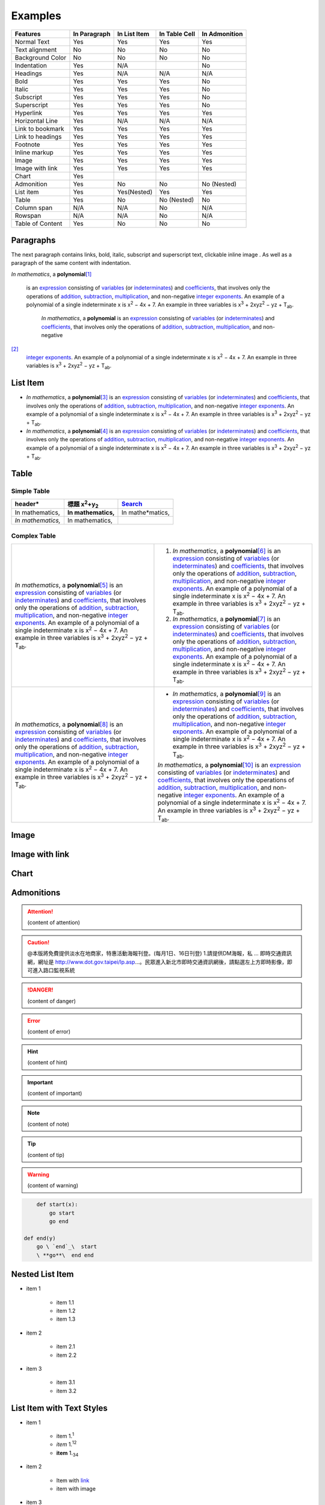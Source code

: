 
.. _h17cf336a3119355a1c01f75426961:

Examples
********


+----------------+------------+------------+-------------+-------------+
|Features        |In Paragraph|In List Item|In Table Cell|In Admonition|
+================+============+============+=============+=============+
|Normal Text     |Yes         |Yes         |Yes          |Yes          |
+----------------+------------+------------+-------------+-------------+
|Text alignment  |No          |No          |No           |No           |
+----------------+------------+------------+-------------+-------------+
|Background Color|No          |No          |No           |No           |
+----------------+------------+------------+-------------+-------------+
|Indentation     |Yes         |N/A         |             |No           |
+----------------+------------+------------+-------------+-------------+
|Headings        |Yes         |N/A         |N/A          |N/A          |
+----------------+------------+------------+-------------+-------------+
|Bold            |Yes         |Yes         |Yes          |No           |
+----------------+------------+------------+-------------+-------------+
|Italic          |Yes         |Yes         |Yes          |No           |
+----------------+------------+------------+-------------+-------------+
|Subscript       |Yes         |Yes         |Yes          |No           |
+----------------+------------+------------+-------------+-------------+
|Superscript     |Yes         |Yes         |Yes          |No           |
+----------------+------------+------------+-------------+-------------+
|Hyperlink       |Yes         |Yes         |Yes          |Yes          |
+----------------+------------+------------+-------------+-------------+
|Horizontal Line |Yes         |N/A         |N/A          |N/A          |
+----------------+------------+------------+-------------+-------------+
|Link to bookmark|Yes         |Yes         |Yes          |Yes          |
+----------------+------------+------------+-------------+-------------+
|Link to headings|Yes         |Yes         |Yes          |Yes          |
+----------------+------------+------------+-------------+-------------+
|Footnote        |Yes         |Yes         |Yes          |Yes          |
+----------------+------------+------------+-------------+-------------+
|Inline markup   |Yes         |Yes         |Yes          |Yes          |
+----------------+------------+------------+-------------+-------------+
|Image           |Yes         |Yes         |Yes          |Yes          |
+----------------+------------+------------+-------------+-------------+
|Image with link |Yes         |Yes         |Yes          |Yes          |
+----------------+------------+------------+-------------+-------------+
|Chart           |Yes         |            |             |             |
+----------------+------------+------------+-------------+-------------+
|Admonition      |Yes         |No          |No           |No (Nested)  |
+----------------+------------+------------+-------------+-------------+
|List item       |Yes         |Yes(Nested) |Yes          |Yes          |
+----------------+------------+------------+-------------+-------------+
|Table           |Yes         |No          |No (Nested)  |No           |
+----------------+------------+------------+-------------+-------------+
|Column span     |N/A         |N/A         |No           |N/A          |
+----------------+------------+------------+-------------+-------------+
|Rowspan         |N/A         |N/A         |No           |N/A          |
+----------------+------------+------------+-------------+-------------+
|Table of Content|Yes         |No          |No           |No           |
+----------------+------------+------------+-------------+-------------+

.. _h1f81a111a3e4cd44467728753e5f73:

Paragraphs
==========

The next paragraph contains links, bold, italic, subscript and superscript text, clickable inline image . As well as a paragraph of the same content with indentation.

\ *In mathematics*\ , \ |IMG1|\  a \ **polynomial**\ 
\ [#F1]_\ 
 is an \ `expression`_\  consisting of \ `variables`_\  (or \ `indeterminates`_\ ) and \ `coefficients`_\ , that involves only the operations of \ `addition`_\ , \ `subtraction`_\ , \ `multiplication`_\ , and non-negative \ `integer`_\  \ `exponents`_\ . An example of a polynomial of a single indeterminate x is x\ :sup:`2`\  − 4x + 7. An example in three variables is x\ :sup:`3`\  + 2xyz\ :sup:`2`\  − yz + T\ :sub:`ab`\ . 

        \ *In mathematics*\ , \ |IMG2|\          a \ **polynomial**\  is an \ `expression`_\  consisting of \ `variables`_\  (or \ `indeterminates`_\ ) and \ `coefficients`_\ , that involves only the operations of \ `addition`_\ , \ `subtraction`_\ , \ `multiplication`_\ , and non-negative
\ [#F2]_\ 
         \ `integer`_\  \ `exponents`_\ . An example of a polynomial of a single indeterminate x is x\ :sup:`2`\  − 4x + 7. An example in three variables is x\ :sup:`3`\  + 2xyz\ :sup:`2`\  − yz +  T\ :sub:`ab`\ .

        

.. _h3f7b121e3b34193166765e7a56202b48:

List Item
=========

* \ *In mathematics*\ , \ |IMG3|\  a \ **polynomial**\ \ [#F3]_\  is an \ `expression`_\  consisting of \ `variables`_\  (or \ `indeterminates`_\ ) and \ `coefficients`_\ , that involves only the operations of \ `addition`_\ , \ `subtraction`_\ , \ `multiplication`_\ , and non-negative \ `integer`_\  \ `exponents`_\ . An example of a polynomial of a single indeterminate x is x\ :sup:`2`\  − 4x + 7. An example in three variables is x\ :sup:`3`\  + 2xyz\ :sup:`2`\  − yz + T\ :sub:`ab`\ . 
* \ *In mathematics*\ , \ |IMG4|\  a \ **polynomial**\ \ [#F4]_\  is an \ `expression`_\  consisting of \ `variables`_\  (or \ `indeterminates`_\ ) and \ `coefficients`_\ , that involves only the operations of \ `addition`_\ , \ `subtraction`_\ , \ `multiplication`_\ , and non-negative \ `integer`_\  \ `exponents`_\ . An example of a polynomial of a single indeterminate x is x\ :sup:`2`\  − 4x + 7. An example in three variables is x\ :sup:`3`\  + 2xyz\ :sup:`2`\  − yz + T\ :sub:`ab`\ . 

.. _h513c5b795d5d185d1c203d7e75205f41:

Table
=====

.. _h32215632614d203792b5070562b64f:

Simple Table
------------


+---------------------+--------------------------------+----------------+
|header*              |標題 x\ :sup:`2`\ +y\ :sub:`2`\ |\ `Search`_\    |
+=====================+================================+================+
|In mathematics,      |\ **In mathematics,**\          |In mathe*matics,|
+---------------------+--------------------------------+----------------+
|\ *In mathematics,*\ |In mathematics,                 |                |
+---------------------+--------------------------------+----------------+

.. _h5a6e575f7c1d332d6350624c6c73387:

Complex Table
-------------


+---------------------------------------------------------------------------------------------------------------------------------------------------------------------------------------------------------------------------------------------------------------------------------------------------------------------------------------------------------------------------------------------------------------------------------------------------------------------------------------------------------+------------------------------------------------------------------------------------------------------------------------------------------------------------------------------------------------------------------------------------------------------------------------------------------------------------------------------------------------------------------------------------------------------------------------------------------------------------------------------------------------------------+
|\ *In mathematics*\ , \ |IMG5|\  a \ **polynomial**\ \ [#F5]_\  is an \ `expression`_\  consisting of \ `variables`_\  (or \ `indeterminates`_\ ) and \ `coefficients`_\ , that involves only the operations of \ `addition`_\ , \ `subtraction`_\ , \ `multiplication`_\ , and non-negative \ `integer`_\  \ `exponents`_\ . An example of a polynomial of a single indeterminate x is x\ :sup:`2`\  − 4x + 7. An example in three variables is x\ :sup:`3`\  + 2xyz\ :sup:`2`\  − yz + T\ :sub:`ab`\ . |#. \ *In mathematics*\ , \ |IMG6|\  a \ **polynomial**\ \ [#F6]_\  is an \ `expression`_\  consisting of \ `variables`_\  (or \ `indeterminates`_\ ) and \ `coefficients`_\ , that involves only the operations of \ `addition`_\ , \ `subtraction`_\ , \ `multiplication`_\ , and non-negative \ `integer`_\  \ `exponents`_\ . An example of a polynomial of a single indeterminate x is x\ :sup:`2`\  − 4x + 7. An example in three variables is x\ :sup:`3`\  + 2xyz\ :sup:`2`\  − yz + T\ :sub:`ab`\ . |
|                                                                                                                                                                                                                                                                                                                                                                                                                                                                                                         |#. \ *In mathematics*\ , \ |IMG7|\  a \ **polynomial**\ \ [#F7]_\  is an \ `expression`_\  consisting of \ `variables`_\  (or \ `indeterminates`_\ ) and \ `coefficients`_\ , that involves only the operations of \ `addition`_\ , \ `subtraction`_\ , \ `multiplication`_\ , and non-negative \ `integer`_\  \ `exponents`_\ . An example of a polynomial of a single indeterminate x is x\ :sup:`2`\  − 4x + 7. An example in three variables is x\ :sup:`3`\  + 2xyz\ :sup:`2`\  − yz + T\ :sub:`ab`\ . |
+---------------------------------------------------------------------------------------------------------------------------------------------------------------------------------------------------------------------------------------------------------------------------------------------------------------------------------------------------------------------------------------------------------------------------------------------------------------------------------------------------------+------------------------------------------------------------------------------------------------------------------------------------------------------------------------------------------------------------------------------------------------------------------------------------------------------------------------------------------------------------------------------------------------------------------------------------------------------------------------------------------------------------+
|\ *In mathematics*\ , \ |IMG8|\  a \ **polynomial**\ \ [#F8]_\  is an \ `expression`_\  consisting of \ `variables`_\  (or \ `indeterminates`_\ ) and \ `coefficients`_\ , that involves only the operations of \ `addition`_\ , \ `subtraction`_\ , \ `multiplication`_\ , and non-negative \ `integer`_\  \ `exponents`_\ . An example of a polynomial of a single indeterminate x is x\ :sup:`2`\  − 4x + 7. An example in three variables is x\ :sup:`3`\  + 2xyz\ :sup:`2`\  − yz + T\ :sub:`ab`\ . |* \ *In mathematics*\ , \ |IMG9|\  a \ **polynomial**\ \ [#F9]_\  is an \ `expression`_\  consisting of \ `variables`_\  (or \ `indeterminates`_\ ) and \ `coefficients`_\ , that involves only the operations of \ `addition`_\ , \ `subtraction`_\ , \ `multiplication`_\ , and non-negative \ `integer`_\  \ `exponents`_\ . An example of a polynomial of a single indeterminate x is x\ :sup:`2`\  − 4x + 7. An example in three variables is x\ :sup:`3`\  + 2xyz\ :sup:`2`\  − yz + T\ :sub:`ab`\ .  |
|                                                                                                                                                                                                                                                                                                                                                                                                                                                                                                         |                                                                                                                                                                                                                                                                                                                                                                                                                                                                                                            |
|                                                                                                                                                                                                                                                                                                                                                                                                                                                                                                         |\ *In mathematics*\ , \ |IMG10|\  a \ **polynomial**\ \ [#F10]_\  is an \ `expression`_\  consisting of \ `variables`_\  (or \ `indeterminates`_\ ) and \ `coefficients`_\ , that involves only the operations of \ `addition`_\ , \ `subtraction`_\ , \ `multiplication`_\ , and non-negative \ `integer`_\  \ `exponents`_\ . An example of a polynomial of a single indeterminate x is x\ :sup:`2`\  − 4x + 7. An example in three variables is x\ :sup:`3`\  + 2xyz\ :sup:`2`\  − yz + T\ :sub:`ab`\ .  |
+---------------------------------------------------------------------------------------------------------------------------------------------------------------------------------------------------------------------------------------------------------------------------------------------------------------------------------------------------------------------------------------------------------------------------------------------------------------------------------------------------------+------------------------------------------------------------------------------------------------------------------------------------------------------------------------------------------------------------------------------------------------------------------------------------------------------------------------------------------------------------------------------------------------------------------------------------------------------------------------------------------------------------+

.. _h425360541a6d36a14487962c584b8:

Image
=====

\ |IMG11|\ 

.. _h263145716057721248918325a5e5b:

Image with link
===============

\ |IMG12|\ 

.. _h1d36783e12317e2c015132250725e7b:

Chart
=====

\ |IMG13|\ 

.. _h10487d767c3543552c4f797d453d593f:

Admonitions
===========


.. Attention:: 

    (content of attention)


.. Caution:: 

    @本版將免費提供淡水在地商家，特惠活動海報刊登。(每月1日、16日刊登) 1.請提供DM海報，私 ... 即時交通資訊網，網址是 http://www.dot.gov.taipei/lp.asp…。民眾進入新北市即時交通資訊網後，請點選左上方即時影像，即可進入路口監視系統


.. Danger:: 

    (content of danger)


.. Error:: 

    (content of error)


.. Hint:: 

    (content of hint)


.. Important:: 

    (content of important)


.. Note:: 

    (content of note)


.. Tip:: 

    (content of tip)


.. Warning:: 

    (content of warning)


.. Code:: 

        def start(x):
            go start
            go end

    def end(y)
        go \ `end`_\  start
        \ **go**\  end end

.. _h2c1d74277104e41780968148427e:




.. _h1e7b7c356c1a63272445567d455a317e:

Nested List Item
================

* item 1

    * item 1.1
    * item 1.2
    * item 1.3

* item 2

    * item 2.1
    * item 2.2

* item 3

    * item 3.1
    * item 3.2

.. _h5f19331f4a2f754d79529747f281b5e:

List Item with Text Styles
==========================

* item 1

    * item 1.\ :sup:`1`\ 
    * \ *item*\  1.\ :sup:`12`\ 
    * \ **item**\  1.\ :sub:`34`\ 

* item 2

    * Item with \ `link`_\ 
    * item with image \ |IMG14|\ 

* item 3

    * item\ [#F11]_\  3.1
    * item\ [#F12]_\  3.2


.. _`expression`: https://en.wikipedia.org/wiki/Expression_(mathematics)
.. _`variables`: https://en.wikipedia.org/wiki/Variable_(mathematics)
.. _`indeterminates`: https://en.wikipedia.org/wiki/Indeterminate_(variable)
.. _`coefficients`: https://en.wikipedia.org/wiki/Coefficient
.. _`addition`: https://en.wikipedia.org/wiki/Addition
.. _`subtraction`: https://en.wikipedia.org/wiki/Subtraction
.. _`multiplication`: https://en.wikipedia.org/wiki/Multiplication
.. _`integer`: https://en.wikipedia.org/wiki/Integer
.. _`exponents`: https://en.wikipedia.org/wiki/Exponentiation
.. _`Search`: http://www.google.com
.. _`end`: http://www.google.com
.. _`link`: http://www.google.com


.. rubric:: Footnotes

.. [#f1]  Polynomial is poly+nomial
.. [#f2]  Non-negative is positive and zero
.. [#f3]  Polynomial is poly+nomial
.. [#f4]  Polynomial is poly+nomial
.. [#f5]  Polynomial is poly+nomial
.. [#f6]  Polynomial is poly+nomial
.. [#f7]  Polynomial is poly+nomial
.. [#f8]  Polynomial is poly+nomial
.. [#f9]  Polynomial is poly+nomial
.. [#f10]  Polynomial is poly+nomial
.. [#f11]  This is a footnote of a list item
.. [#f12]  This is another footnote of a list item

.. |IMG1| image:: static/Examples_1.png
   :height: 73 px
   :width: 73 px
   :target: http://www.google.com

.. |IMG2| image:: static/Examples_2.png
   :height: 73 px
   :width: 73 px
   :target: http://www.google.com

.. |IMG3| image:: static/Examples_3.png
   :height: 73 px
   :width: 73 px
   :target: http://www.google.com

.. |IMG4| image:: static/Examples_4.png
   :height: 73 px
   :width: 73 px
   :target: http://www.google.com

.. |IMG5| image:: static/Examples_5.png
   :height: 73 px
   :width: 73 px
   :target: http://www.google.com

.. |IMG6| image:: static/Examples_6.png
   :height: 73 px
   :width: 73 px
   :target: http://www.google.com

.. |IMG7| image:: static/Examples_7.png
   :height: 73 px
   :width: 73 px
   :target: http://www.google.com

.. |IMG8| image:: static/Examples_8.png
   :height: 73 px
   :width: 73 px
   :target: http://www.google.com

.. |IMG9| image:: static/Examples_9.png
   :height: 73 px
   :width: 73 px
   :target: http://www.google.com

.. |IMG10| image:: static/Examples_10.png
   :height: 73 px
   :width: 73 px
   :target: http://www.google.com

.. |IMG11| image:: static/Examples_11.png
   :height: 150 px
   :width: 150 px

.. |IMG12| image:: static/Examples_12.png
   :height: 150 px
   :width: 150 px
   :target: http://www.google.com

.. |IMG13| image:: static/Examples_13.png
   :height: 370 px
   :width: 600 px
   :alt: Points scored

.. |IMG14| image:: static/Examples_14.png
   :height: 72 px
   :width: 70 px
